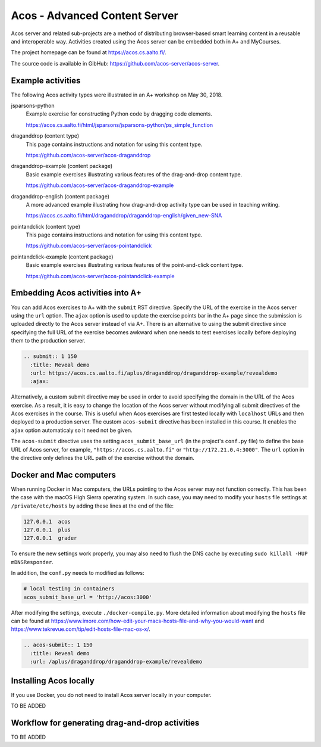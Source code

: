 Acos - Advanced Content Server
==============================

Acos server and related sub-projects are a method of distributing browser-based smart learning content in a reusable and interoperable way. Activities created using the Acos server can be embedded both in A+ and MyCourses.

The project homepage can be found at https://acos.cs.aalto.fi/.

The source code is available in GibHub: https://github.com/acos-server/acos-server.


Example activities
------------------

The following Acos activity types were illustrated in an A+ workshop on May 30, 2018.

jsparsons-python 
  Example exercise for constructing Python code by dragging code elements.

  https://acos.cs.aalto.fi/html/jsparsons/jsparsons-python/ps_simple_function

draganddrop (content type)
  This page contains instructions and notation for using this content type.
  
  https://github.com/acos-server/acos-draganddrop
  

draganddrop-example (content package)
  Basic example exercises illustrating various features of the drag-and-drop content type.
  
  https://github.com/acos-server/acos-draganddrop-example


draganddrop-english (content package)
  A more advanced example illustrating how drag-and-drop activity type can be used in teaching writing.

  https://acos.cs.aalto.fi/html/draganddrop/draganddrop-english/given_new-SNA


pointandclick (content type)
  This page contains instructions and notation for using this content type.
  
  https://github.com/acos-server/acos-pointandclick

pointandclick-example (content package)
  Basic example exercises illustrating various features of the point-and-click content type.
  
  https://github.com/acos-server/acos-pointandclick-example


Embedding Acos activities into A+
---------------------------------

You can add Acos exercises to A+ with the ``submit`` RST directive. Specify the URL of
the exercise in the Acos server using the ``url`` option. The ``ajax`` option is used to
update the exercise points bar in the A+ page since the submission is uploaded directly
to the Acos server instead of via A+. There is an alternative to using the submit directive
since specifying the full URL of the exercise becomes awkward when one needs to test
exercises locally before deploying them to the production server.

.. code-block:: rst

  .. submit:: 1 150
    :title: Reveal demo
    :url: https://acos.cs.aalto.fi/aplus/draganddrop/draganddrop-example/revealdemo
    :ajax:


Alternatively, a custom submit directive may be used in order to avoid specifying
the domain in the URL of the Acos exercise. As a result, it is easy to change
the location of the Acos server without modifying all submit directives of the
Acos exercises in the course. This is useful when Acos exercises are first tested
locally with ``localhost`` URLs and then deployed to a production server.
The custom ``acos-submit`` directive has been installed in this course.
It enables the ``ajax`` option automaticaly so it need not be given.

The ``acos-submit`` directive uses the setting ``acos_submit_base_url`` (in the project's ``conf.py`` file)
to define the base URL of Acos server, for example,
``"https://acos.cs.aalto.fi"`` or ``"http://172.21.0.4:3000"``.
The ``url`` option in the directive only defines the URL path of the exercise without the domain.

Docker and Mac computers
------------------------

When running Docker in Mac computers, the URLs pointing to the Acos server may not function correctly. This has been the case with the macOS High Sierra operating system. In such case, you may need to modify your ``hosts`` file settings at ``/private/etc/hosts`` by adding these lines at the end of the file:

.. code-block:: sh
  
  127.0.0.1  acos
  127.0.0.1  plus
  127.0.0.1  grader

To ensure the new settings work properly, you may also need to flush the DNS cache by executing ``sudo killall -HUP mDNSResponder``.

In addition, the ``conf.py`` needs to modified as follows:

.. code-block:: sh

  # local testing in containers
  acos_submit_base_url = 'http://acos:3000'

After modifying the settings, execute ``./docker-compile.py``. More detailed information about modifying the ``hosts`` file can be found at https://www.imore.com/how-edit-your-macs-hosts-file-and-why-you-would-want and https://www.tekrevue.com/tip/edit-hosts-file-mac-os-x/.


.. code-block:: rst

  .. acos-submit:: 1 150
    :title: Reveal demo
    :url: /aplus/draganddrop/draganddrop-example/revealdemo


Installing Acos locally
-----------------------

If you use Docker, you do not need to install Acos server locally in your computer.

TO BE ADDED

Workflow for generating drag-and-drop activities
------------------------------------------------

TO BE ADDED


